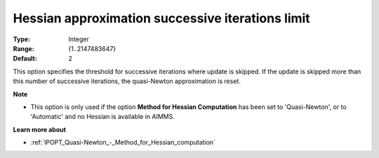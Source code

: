 

.. _IPOPT_Quasi-Newton_-_Hessian_approximation_successive_iterations_limit:


Hessian approximation successive iterations limit
=================================================



:Type:	Integer	
:Range:	{1..2147483647}	
:Default:	2	



This option specifies the threshold for successive iterations where update is skipped. If the update is skipped more than this number of successive iterations, the quasi-Newton approximation is reset.



**Note** 

*	This option is only used if the option **Method for Hessian Computation**  has been set to 'Quasi-Newton', or to 'Automatic' and no Hessian is available in AIMMS. 




**Learn more about** 

*	:ref:`IPOPT_Quasi-Newton_-_Method_for_Hessian_computation` 
